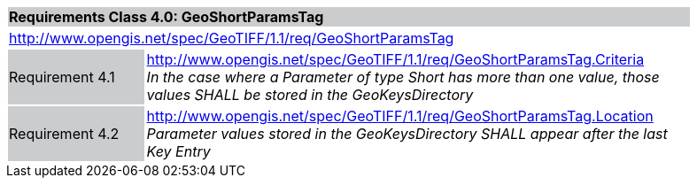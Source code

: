 [cols="1,4",width="90%"]
|===
2+|*Requirements Class 4.0: GeoShortParamsTag* {set:cellbgcolor:#CACCCE}
2+|http://www.opengis.net/spec/GeoTIFF/1.1/req/GeoShortParamsTag
{set:cellbgcolor:#FFFFFF}

|Requirement 4.1 {set:cellbgcolor:#CACCCE}
|http://www.opengis.net/spec/GeoTIFF/1.1/req/GeoShortParamsTag.Criteria +
_In the case where a Parameter of type Short has more than one value, those values SHALL be stored in the GeoKeysDirectory_
{set:cellbgcolor:#FFFFFF}

|Requirement 4.2 {set:cellbgcolor:#CACCCE}
|http://www.opengis.net/spec/GeoTIFF/1.1/req/GeoShortParamsTag.Location +
_Parameter values stored in the GeoKeysDirectory SHALL appear after the last Key Entry_
{set:cellbgcolor:#FFFFFF}
|===

